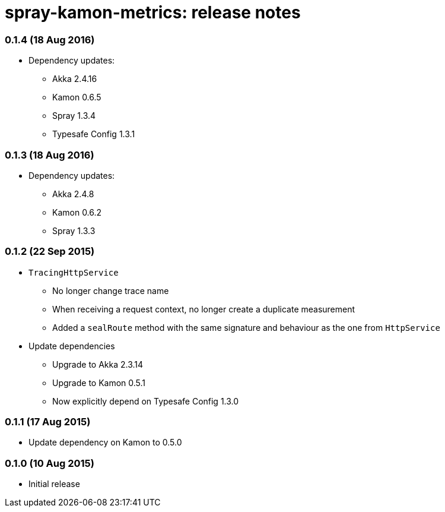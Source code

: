 spray-kamon-metrics: release notes
==================================


// tag::release-notes[]

=== 0.1.4 (18 Aug 2016)

* Dependency updates:
** Akka 2.4.16
** Kamon 0.6.5
** Spray 1.3.4
** Typesafe Config 1.3.1

=== 0.1.3 (18 Aug 2016)

* Dependency updates:
** Akka 2.4.8
** Kamon 0.6.2
** Spray 1.3.3

=== 0.1.2 (22 Sep 2015)

* `TracingHttpService`
** No longer change trace name
** When receiving a request context, no longer create a duplicate measurement
** Added a `sealRoute` method with the same signature and behaviour as the one
   from `HttpService`
* Update dependencies
** Upgrade to Akka 2.3.14
** Upgrade to Kamon 0.5.1
** Now explicitly depend on Typesafe Config 1.3.0


=== 0.1.1 (17 Aug 2015)

* Update dependency on Kamon to 0.5.0


=== 0.1.0 (10 Aug 2015)

* Initial release

// end::release-notes[]
